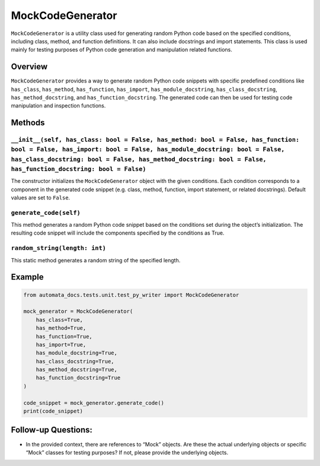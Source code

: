 MockCodeGenerator
=================

``MockCodeGenerator`` is a utility class used for generating random
Python code based on the specified conditions, including class, method,
and function definitions. It can also include docstrings and import
statements. This class is used mainly for testing purposes of Python
code generation and manipulation related functions.

Overview
--------

``MockCodeGenerator`` provides a way to generate random Python code
snippets with specific predefined conditions like ``has_class``,
``has_method``, ``has_function``, ``has_import``,
``has_module_docstring``, ``has_class_docstring``,
``has_method_docstring``, and ``has_function_docstring``. The generated
code can then be used for testing code manipulation and inspection
functions.

Methods
-------

``__init__(self, has_class: bool = False, has_method: bool = False, has_function: bool = False, has_import: bool = False, has_module_docstring: bool = False, has_class_docstring: bool = False, has_method_docstring: bool = False, has_function_docstring: bool = False)``
~~~~~~~~~~~~~~~~~~~~~~~~~~~~~~~~~~~~~~~~~~~~~~~~~~~~~~~~~~~~~~~~~~~~~~~~~~~~~~~~~~~~~~~~~~~~~~~~~~~~~~~~~~~~~~~~~~~~~~~~~~~~~~~~~~~~~~~~~~~~~~~~~~~~~~~~~~~~~~~~~~~~~~~~~~~~~~~~~~~~~~~~~~~~~~~~~~~~~~~~~~~~~~~~~~~~~~~~~~~~~~~~~~~~~~~~~~~~~~~~~~~~~~~~~~~~~~~~~~~~~~~~~~~~

The constructor initializes the ``MockCodeGenerator`` object with the
given conditions. Each condition corresponds to a component in the
generated code snippet (e.g. class, method, function, import statement,
or related docstrings). Default values are set to ``False``.

``generate_code(self)``
~~~~~~~~~~~~~~~~~~~~~~~

This method generates a random Python code snippet based on the
conditions set during the object’s initialization. The resulting code
snippet will include the components specified by the conditions as True.

``random_string(length: int)``
~~~~~~~~~~~~~~~~~~~~~~~~~~~~~~

This static method generates a random string of the specified length.

Example
-------

.. code:: python

   from automata_docs.tests.unit.test_py_writer import MockCodeGenerator

   mock_generator = MockCodeGenerator(
       has_class=True,
       has_method=True,
       has_function=True,
       has_import=True,
       has_module_docstring=True,
       has_class_docstring=True,
       has_method_docstring=True,
       has_function_docstring=True
   )

   code_snippet = mock_generator.generate_code()
   print(code_snippet)

Follow-up Questions:
--------------------

-  In the provided context, there are references to “Mock” objects. Are
   these the actual underlying objects or specific “Mock” classes for
   testing purposes? If not, please provide the underlying objects.
